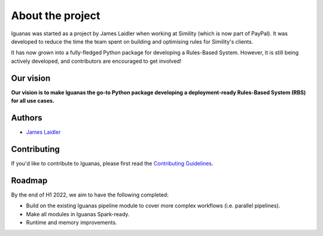 About the project
=================

Iguanas was started as a project by James Laidler when working at Simility (which is now part of PayPal). It was developed to reduce the time the team spent on building and optimising rules for Simility's clients. 

It has now grown into a fully-fledged Python package for developing a Rules-Based System. However, it is still being actively developed, and contributors are encouraged to get involved!

Our vision
----------

**Our vision is to make Iguanas the go-to Python package developing a deployment-ready Rules-Based System (RBS) for all use cases.**

Authors
-------

* `James Laidler <https://github.com/lamesjaidler>`_

Contributing
------------

If you'd like to contribute to Iguanas, please first read the `Contributing Guidelines <https://github.com/paypal/Iguanas/blob/main/CONTRIBUTING.md>`_.

Roadmap
-------

By the end of H1 2022, we aim to have the following completed:

* Build on the existing Iguanas pipeline module to cover more complex workflows (i.e. parallel pipelines).
* Make all modules in Iguanas Spark-ready.
* Runtime and memory improvements.
